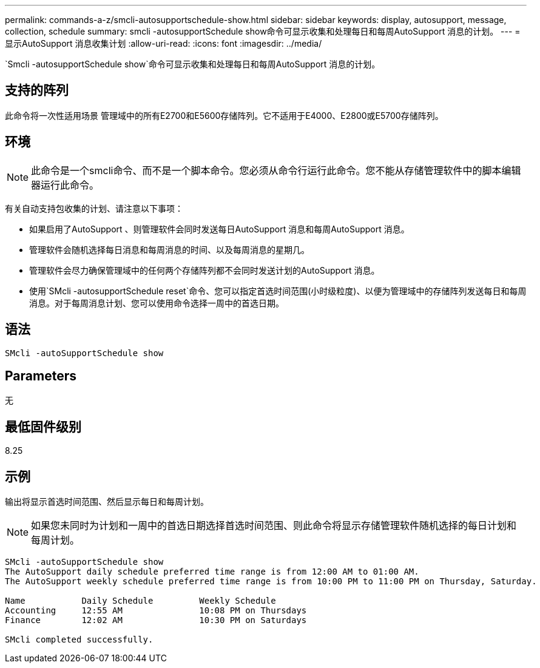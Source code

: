 ---
permalink: commands-a-z/smcli-autosupportschedule-show.html 
sidebar: sidebar 
keywords: display, autosupport, message, collection, schedule 
summary: smcli -autosupportSchedule show命令可显示收集和处理每日和每周AutoSupport 消息的计划。 
---
= 显示AutoSupport 消息收集计划
:allow-uri-read: 
:icons: font
:imagesdir: ../media/


[role="lead"]
`Smcli -autosupportSchedule show`命令可显示收集和处理每日和每周AutoSupport 消息的计划。



== 支持的阵列

此命令将一次性适用场景 管理域中的所有E2700和E5600存储阵列。它不适用于E4000、E2800或E5700存储阵列。



== 环境

[NOTE]
====
此命令是一个smcli命令、而不是一个脚本命令。您必须从命令行运行此命令。您不能从存储管理软件中的脚本编辑器运行此命令。

====
有关自动支持包收集的计划、请注意以下事项：

* 如果启用了AutoSupport 、则管理软件会同时发送每日AutoSupport 消息和每周AutoSupport 消息。
* 管理软件会随机选择每日消息和每周消息的时间、以及每周消息的星期几。
* 管理软件会尽力确保管理域中的任何两个存储阵列都不会同时发送计划的AutoSupport 消息。
* 使用`SMcli -autosupportSchedule reset`命令、您可以指定首选时间范围(小时级粒度)、以便为管理域中的存储阵列发送每日和每周消息。对于每周消息计划、您可以使用命令选择一周中的首选日期。




== 语法

[source, cli]
----
SMcli -autoSupportSchedule show
----


== Parameters

无



== 最低固件级别

8.25



== 示例

输出将显示首选时间范围、然后显示每日和每周计划。

[NOTE]
====
如果您未同时为计划和一周中的首选日期选择首选时间范围、则此命令将显示存储管理软件随机选择的每日计划和每周计划。

====
[listing]
----
SMcli -autoSupportSchedule show
The AutoSupport daily schedule preferred time range is from 12:00 AM to 01:00 AM.
The AutoSupport weekly schedule preferred time range is from 10:00 PM to 11:00 PM on Thursday, Saturday.

Name           Daily Schedule         Weekly Schedule
Accounting     12:55 AM               10:08 PM on Thursdays
Finance        12:02 AM               10:30 PM on Saturdays

SMcli completed successfully.
----